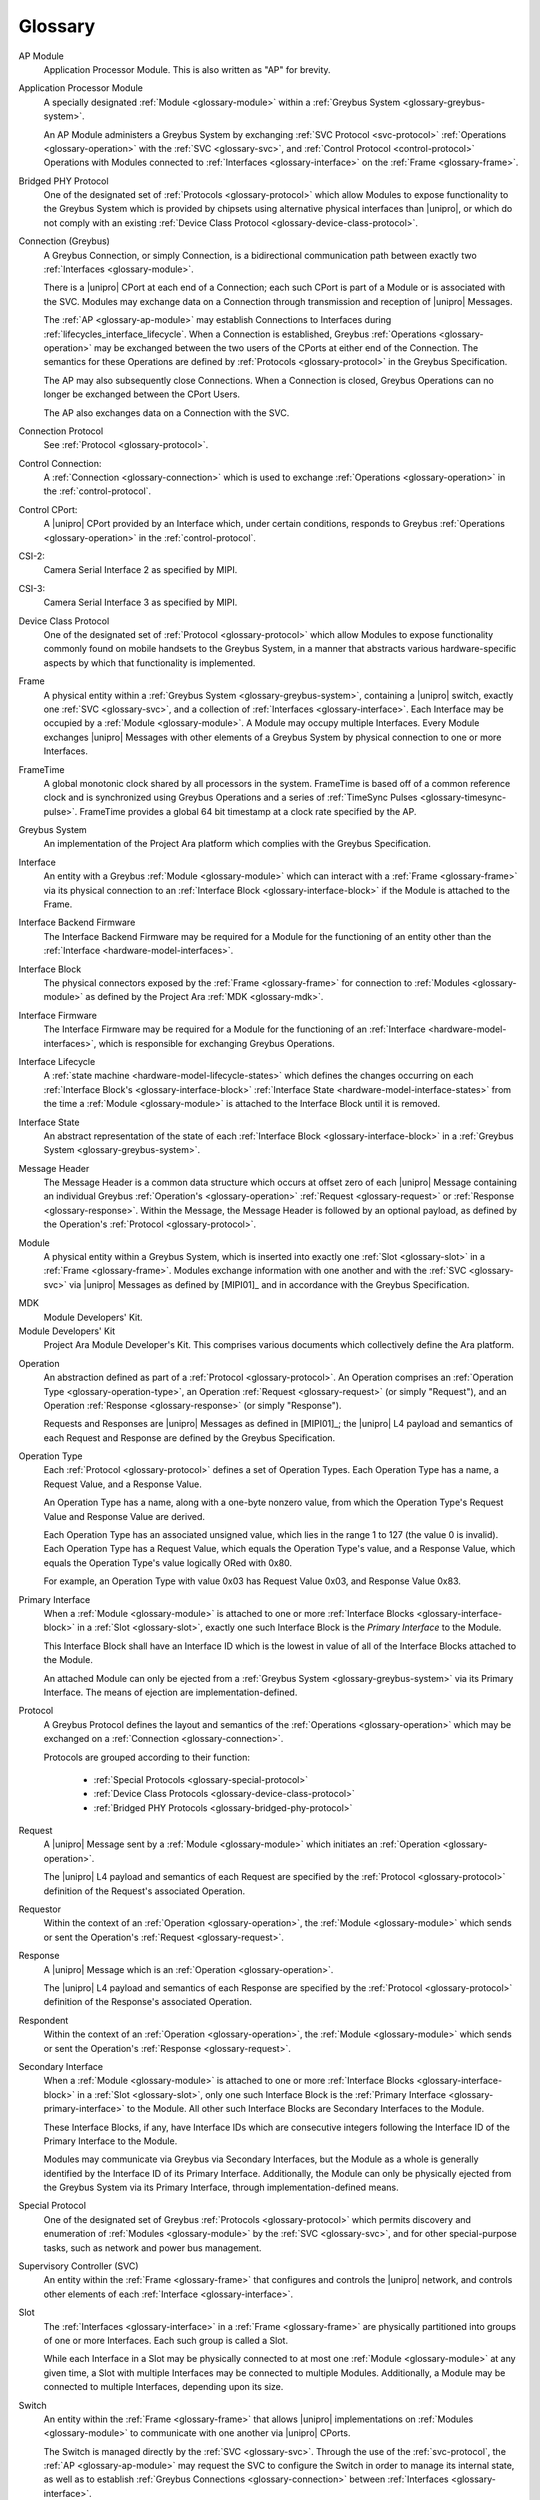 Glossary
========

.. _glossary-ap-module:

AP Module
    Application Processor Module. This is also written as "AP" for
    brevity.

.. XXX Though we really ought to pick one and be consistent.

Application Processor Module
    A specially designated :ref:`Module <glossary-module>` within a
    :ref:`Greybus System <glossary-greybus-system>`.

    An AP Module administers a Greybus System by exchanging :ref:`SVC
    Protocol <svc-protocol>` :ref:`Operations <glossary-operation>`
    with the :ref:`SVC <glossary-svc>`, and :ref:`Control Protocol
    <control-protocol>` Operations with Modules connected to
    :ref:`Interfaces <glossary-interface>` on the :ref:`Frame
    <glossary-frame>`.

.. _glossary-bridged-phy-protocol:

Bridged PHY Protocol
    One of the designated set of :ref:`Protocols <glossary-protocol>`
    which allow Modules to expose functionality to the Greybus System
    which is provided by chipsets using alternative physical
    interfaces than |unipro|\ , or which do not comply with an
    existing :ref:`Device Class Protocol
    <glossary-device-class-protocol>`.

.. _glossary-connection:

Connection (Greybus)
    A Greybus Connection, or simply Connection, is a bidirectional
    communication path between exactly two :ref:`Interfaces
    <glossary-module>`.

    There is a |unipro| CPort at each end of a Connection; each such
    CPort is part of a Module or is associated with the SVC. Modules
    may exchange data on a Connection through transmission and
    reception of |unipro| Messages.

    The :ref:`AP <glossary-ap-module>` may establish Connections to
    Interfaces during :ref:`lifecycles_interface_lifecycle`. When a
    Connection is established, Greybus :ref:`Operations
    <glossary-operation>` may be exchanged between the two users of
    the CPorts at either end of the Connection. The semantics for
    these Operations are defined by :ref:`Protocols
    <glossary-protocol>` in the Greybus Specification.

    The AP may also subsequently close Connections. When a Connection
    is closed, Greybus Operations can no longer be exchanged between
    the CPort Users.

    The AP also exchanges data on a Connection with the SVC.

.. _glossary-connection-protocol:

Connection Protocol
    See :ref:`Protocol <glossary-protocol>`.

.. _glossary-control-connection:

Control Connection:
    A :ref:`Connection <glossary-connection>` which is used to
    exchange :ref:`Operations <glossary-operation>` in the
    :ref:`control-protocol`.

.. _glossary-control-cport:

Control CPort:
    A |unipro| CPort provided by an Interface which, under certain
    conditions, responds to Greybus :ref:`Operations
    <glossary-operation>` in the :ref:`control-protocol`.

.. _glossary_camera-csi2:

CSI-2:
   Camera Serial Interface 2 as specified by MIPI.

.. _glossary_camera-csi3:

CSI-3:
   Camera Serial Interface 3 as specified by MIPI.

.. _glossary-device-class-protocol:

Device Class Protocol
    One of the designated set of :ref:`Protocol <glossary-protocol>`
    which allow Modules to expose functionality commonly found on
    mobile handsets to the Greybus System, in a manner that abstracts
    various hardware-specific aspects by which that functionality is
    implemented.

.. _glossary-frame:

Frame
    A physical entity within a :ref:`Greybus System
    <glossary-greybus-system>`, containing a |unipro|
    switch, exactly one :ref:`SVC <glossary-svc>`, and a collection
    of :ref:`Interfaces <glossary-interface>`. Each Interface may be
    occupied by a :ref:`Module <glossary-module>`. A Module may occupy
    multiple Interfaces. Every Module exchanges |unipro| Messages with
    other elements of a Greybus System by physical connection to one
    or more Interfaces.

.. _glossary-frame-time:

FrameTime
    A global monotonic clock shared by all processors in the system.
    FrameTime is based off of a common reference clock and is
    synchronized using Greybus Operations and a series of
    :ref:`TimeSync Pulses <glossary-timesync-pulse>`. FrameTime
    provides a global 64 bit timestamp at a clock rate specified by
    the AP.

.. _glossary-greybus-system:

Greybus System
    An implementation of the Project Ara platform which complies with
    the Greybus Specification.

.. _glossary-interface:

Interface
    An entity with a Greybus :ref:`Module <glossary-module>` which can
    interact with a :ref:`Frame <glossary-frame>` via its physical
    connection to an :ref:`Interface Block <glossary-interface-block>`
    if the Module is attached to the Frame.

.. _glossary-interface-backend-firmware:

Interface Backend Firmware
    The Interface Backend Firmware may be required for a Module for the
    functioning of an entity other than the :ref:`Interface
    <hardware-model-interfaces>`.

.. _glossary-interface-block:

Interface Block
    The physical connectors exposed by the :ref:`Frame
    <glossary-frame>` for connection to :ref:`Modules
    <glossary-module>` as defined by the Project Ara :ref:`MDK
    <glossary-mdk>`.

.. _glossary-interface-firmware:

Interface Firmware
    The Interface Firmware may be required for a Module for the
    functioning of an :ref:`Interface <hardware-model-interfaces>`,
    which is responsible for exchanging Greybus Operations.

.. _glossary-interface-lifecycle:

Interface Lifecycle
    A :ref:`state machine <hardware-model-lifecycle-states>` which
    defines the changes occurring on each :ref:`Interface Block's
    <glossary-interface-block>` :ref:`Interface State
    <hardware-model-interface-states>` from the time a :ref:`Module
    <glossary-module>` is attached to the Interface Block until it is
    removed.

.. _glossary-interface-state:

Interface State
    An abstract representation of the state of each :ref:`Interface
    Block <glossary-interface-block>` in a :ref:`Greybus System
    <glossary-greybus-system>`.

.. _glossary-message-header:

Message Header
    The Message Header is a common data structure which occurs at
    offset zero of each |unipro| Message containing an individual
    Greybus :ref:`Operation's <glossary-operation>` :ref:`Request
    <glossary-request>` or :ref:`Response <glossary-response>`. Within
    the Message, the Message Header is followed by an optional
    payload, as defined by the Operation's :ref:`Protocol
    <glossary-protocol>`.

.. _glossary-module:

Module
    A physical entity within a Greybus System, which is inserted into
    exactly one :ref:`Slot <glossary-slot>` in a :ref:`Frame
    <glossary-frame>`.  Modules exchange information with one another
    and with the :ref:`SVC <glossary-svc>` via |unipro| Messages as
    defined by [MIPI01]_ and in accordance with the Greybus
    Specification.

.. _glossary-mdk:

MDK
    Module Developers' Kit.

Module Developers' Kit
    Project Ara Module Developer's Kit. This comprises various
    documents which collectively define the Ara platform.

.. _glossary-operation:

Operation
    An abstraction defined as part of a :ref:`Protocol
    <glossary-protocol>`. An Operation comprises an :ref:`Operation
    Type <glossary-operation-type>`, an Operation :ref:`Request
    <glossary-request>` (or simply "Request"), and an Operation
    :ref:`Response <glossary-response>` (or simply "Response").

    Requests and Responses are |unipro| Messages as defined in
    [MIPI01]_; the |unipro| L4 payload and semantics of each Request
    and Response are defined by the Greybus Specification.

.. _glossary-operation-type:

Operation Type
    Each :ref:`Protocol <glossary-protocol>` defines a set of
    Operation Types. Each Operation Type has a name, a Request Value,
    and a Response Value.

    An Operation Type has a name, along with a one-byte nonzero value,
    from which the Operation Type's Request Value and Response Value
    are derived.

    Each Operation Type has an associated unsigned value, which lies in
    the range 1 to 127 (the value 0 is invalid). Each Operation Type has a
    Request Value, which equals the Operation Type's value, and a Response
    Value, which equals the Operation Type's value logically ORed with
    0x80.

    For example, an Operation Type with value 0x03 has Request Value
    0x03, and Response Value 0x83.

.. _glossary-primary-interface:

Primary Interface
    When a :ref:`Module <glossary-module>` is attached to one or more
    :ref:`Interface Blocks <glossary-interface-block>` in a :ref:`Slot
    <glossary-slot>`, exactly one such Interface Block is the *Primary
    Interface* to the Module.

    This Interface Block shall have an Interface ID which is the
    lowest in value of all of the Interface Blocks attached to the
    Module.

    An attached Module can only be ejected from a :ref:`Greybus System
    <glossary-greybus-system>` via its Primary Interface. The means of
    ejection are implementation-defined.

.. _glossary-protocol:

Protocol
    A Greybus Protocol defines the layout and semantics of the
    :ref:`Operations <glossary-operation>` which may be exchanged on a
    :ref:`Connection <glossary-connection>`.

    Protocols are grouped according to their function:

        - :ref:`Special Protocols <glossary-special-protocol>`
        - :ref:`Device Class Protocols <glossary-device-class-protocol>`
        - :ref:`Bridged PHY Protocols <glossary-bridged-phy-protocol>`

.. _glossary-request:

Request
    A |unipro| Message sent by a :ref:`Module <glossary-module>` which
    initiates an :ref:`Operation <glossary-operation>`.

    The |unipro| L4 payload and semantics of each Request are
    specified by the :ref:`Protocol <glossary-protocol>` definition of
    the Request's associated Operation.

.. _glossary-requestor:

Requestor
   Within the context of an :ref:`Operation <glossary-operation>`, the
   :ref:`Module <glossary-module>` which sends or sent the Operation's
   :ref:`Request <glossary-request>`.

.. _glossary-response:

Response
    A |unipro| Message which is  an :ref:`Operation
    <glossary-operation>`.

    The |unipro| L4 payload and semantics of each Response are
    specified by the :ref:`Protocol <glossary-protocol>` definition of
    the Response's associated Operation.

.. _glossary-respondent:

Respondent
   Within the context of an :ref:`Operation <glossary-operation>`, the
   :ref:`Module <glossary-module>` which sends or sent the Operation's
   :ref:`Response <glossary-request>`.

.. _glossary-secondary-interface:

Secondary Interface
    When a :ref:`Module <glossary-module>` is attached to one or more
    :ref:`Interface Blocks <glossary-interface-block>` in a :ref:`Slot
    <glossary-slot>`, only one such Interface Block is the
    :ref:`Primary Interface <glossary-primary-interface>` to the
    Module. All other such Interface Blocks are Secondary Interfaces
    to the Module.

    These Interface Blocks, if any, have Interface IDs which are
    consecutive integers following the Interface ID of the Primary
    Interface to the Module.

    Modules may communicate via Greybus via Secondary Interfaces, but
    the Module as a whole is generally identified by the Interface ID
    of its Primary Interface. Additionally, the Module can only be
    physically ejected from the Greybus System via its Primary
    Interface, through implementation-defined means.

.. _glossary-special-protocol:

Special Protocol
    One of the designated set of Greybus :ref:`Protocols
    <glossary-protocol>` which permits discovery and enumeration of
    :ref:`Modules <glossary-module>` by the :ref:`SVC <glossary-svc>`,
    and for other special-purpose tasks, such as network and power bus
    management.

.. _glossary-svc:

Supervisory Controller (SVC)
    An entity within the :ref:`Frame <glossary-frame>` that configures
    and controls the |unipro| network, and controls other elements of
    each :ref:`Interface <glossary-interface>`.

.. _glossary-slot:

Slot
    The :ref:`Interfaces <glossary-interface>` in a :ref:`Frame
    <glossary-frame>` are physically partitioned into groups of one or
    more Interfaces. Each such group is called a Slot.

    While each Interface in a Slot may be physically connected to at
    most one :ref:`Module <glossary-module>` at any given time, a Slot
    with multiple Interfaces may be connected to multiple
    Modules. Additionally, a Module may be connected to multiple
    Interfaces, depending upon its size.

.. _glossary-switch:

Switch
    An entity within the :ref:`Frame <glossary-frame>` that allows
    |unipro| implementations on :ref:`Modules <glossary-module>` to
    communicate with one another via |unipro| CPorts.

    The Switch is managed directly by the :ref:`SVC
    <glossary-svc>`. Through the use of the :ref:`svc-protocol`, the
    :ref:`AP <glossary-ap-module>` may request the SVC to configure
    the Switch in order to manage its internal state, as well as to
    establish :ref:`Greybus Connections <glossary-connection>` between
    :ref:`Interfaces <glossary-interface>`.

.. _glossary-timesync-pulse:

TimeSync Pulse
    An assertion and deassertion of the WAKE pin associated with an
    Interface Block for the purposes of communicating the FrameTime to
    an Interface Block. The duration of the assertion is
    implementation-defined but must be shorter than both the
    :ref:`WAKE Pulse <glossary-wake-pulse>` and the :ref:`WAKE Pulse
    Cold Boot Threshold <glossary-wake-pulse-cold-boot>` respectively.

.. _glossary-wake-pulse:

WAKE Pulse
    An assertion and deassertion of the :ref:`hardware-model-wake`
    sub-state of an :ref:`Interface State <glossary-interface-state>`.

.. _glossary-wake-pulse-cold-boot:

WAKE Pulse Cold Boot Threshold
    An implementation-defined duration in time. If a :ref:`WAKE Pulse
    <glossary-wake-pulse>` occurs on an :ref:`Interface State
    <glossary-interface-state>` and exceeds this duration, then any
    Module which is attached to the corresponding Interface Block
    which is capable of Greybus communications shall initialize or
    re-initialize itself.

    Additional details are described in :ref:`hardware-model-wake`.
